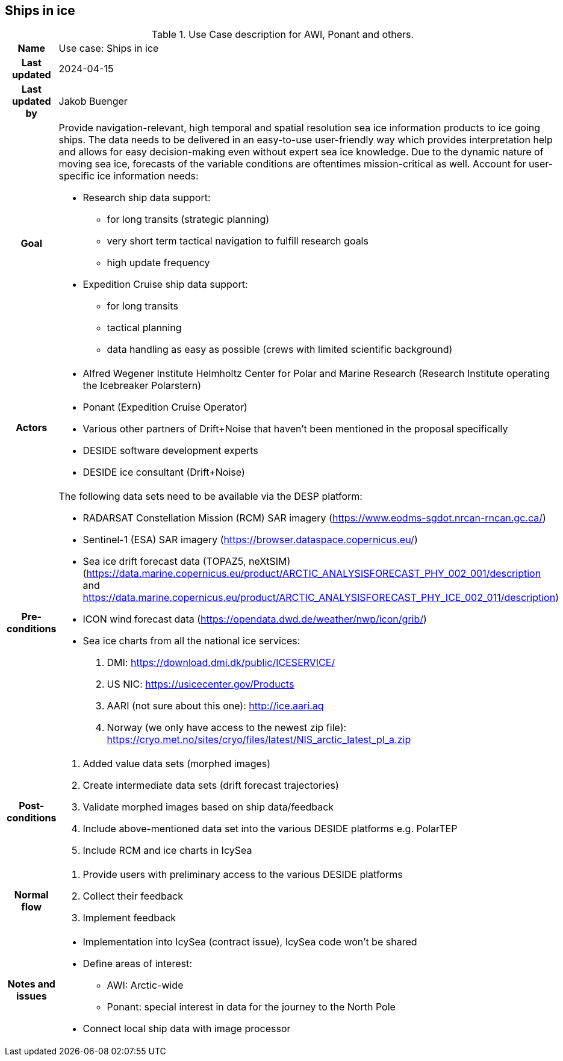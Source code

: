 ## Ships in ice

[[shipsiniceusecase]]
.Use Case description for AWI, Ponant and others.
[cols=">1h,4"]
|===
|Name
| Use case: Ships in ice

|Last updated
a| 2024-04-15

|Last updated by
a| Jakob Buenger

|Goal
a| Provide navigation-relevant, high temporal and spatial resolution sea ice information products to ice going ships. The data needs to be delivered in an easy-to-use user-friendly way which provides interpretation help and allows for easy decision-making even without expert sea ice knowledge. Due to the dynamic nature of moving sea ice, forecasts of the variable conditions are oftentimes mission-critical as well. 
Account for user-specific ice information needs:

* Research ship data support:
- for long transits (strategic planning)
- very short term tactical navigation to fulfill research goals
- high update frequency
* Expedition Cruise ship data support:
- for long transits
- tactical planning
- data handling as easy as possible
  (crews with limited scientific background)

|Actors
a| 
* Alfred Wegener Institute Helmholtz Center for Polar and Marine Research (Research Institute operating the Icebreaker Polarstern)
* Ponant (Expedition Cruise Operator)
* Various other partners of Drift+Noise that haven’t been mentioned in the proposal specifically
* DESIDE software development experts
* DESIDE ice consultant (Drift+Noise)

|Pre-conditions
a| The following data sets need to be available via the DESP platform:

* RADARSAT Constellation Mission (RCM) SAR imagery (https://www.eodms-sgdot.nrcan-rncan.gc.ca/)
* Sentinel-1 (ESA) SAR imagery (https://browser.dataspace.copernicus.eu/)
* Sea ice drift forecast data (TOPAZ5, neXtSIM)(https://data.marine.copernicus.eu/product/ARCTIC_ANALYSISFORECAST_PHY_002_001/description and https://data.marine.copernicus.eu/product/ARCTIC_ANALYSISFORECAST_PHY_ICE_002_011/description)
* ICON wind forecast data (https://opendata.dwd.de/weather/nwp/icon/grib/)
* Sea ice charts from all the national ice services:
. DMI: https://download.dmi.dk/public/ICESERVICE/
. US NIC: https://usicecenter.gov/Products
. AARI (not sure about this one): http://ice.aari.aq
. Norway (we only have access to the newest zip file): https://cryo.met.no/sites/cryo/files/latest/NIS_arctic_latest_pl_a.zip 


|Post-conditions
a| 
. Added value data sets (morphed images)
. Create intermediate data sets (drift forecast trajectories) 
. Validate morphed images based on ship data/feedback
. Include above-mentioned data set into the various DESIDE platforms e.g. PolarTEP
. Include RCM and ice charts in IcySea


|Normal flow
a| 
. Provide users with preliminary access to the various DESIDE platforms
. Collect their feedback
. Implement feedback


|Notes and issues
a| 
* Implementation into IcySea (contract issue), IcySea code won't be shared
* Define areas of interest:
- AWI: Arctic-wide
- Ponant: special interest in data for the journey to the North Pole
* Connect local ship data with image processor

|===
